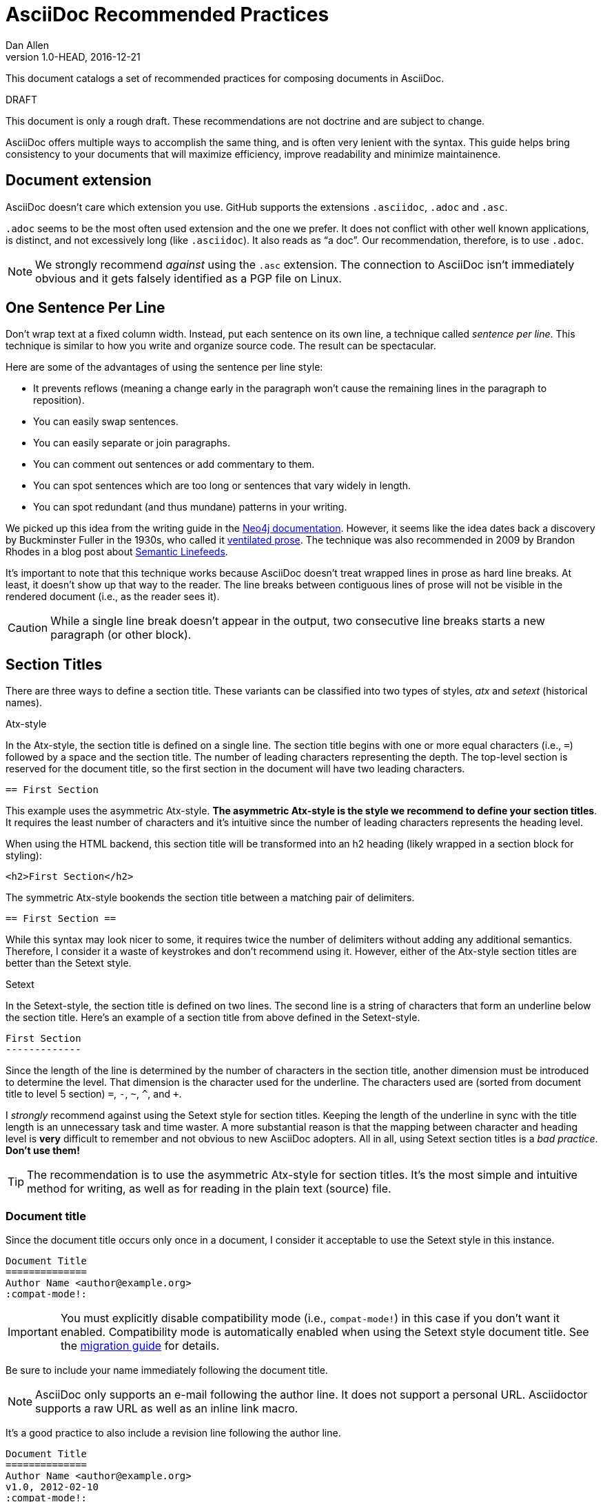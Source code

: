 = AsciiDoc Recommended Practices
Dan Allen
v1.0-HEAD, 2016-12-21
:description: This document catalogs a set of recommended practices for composing documents in AsciiDoc.
:page-layout: docs

{description}

.DRAFT
****
This document is only a rough draft.
These recommendations are not doctrine and are subject to change.
****

AsciiDoc offers multiple ways to accomplish the same thing, and is often very lenient with the syntax.
This guide helps bring consistency to your documents that will maximize efficiency, improve readability and minimize maintainence.

== Document extension

AsciiDoc doesn't care which extension you use.
GitHub supports the extensions `.asciidoc`, `.adoc` and `.asc`.

`.adoc` seems to be the most often used extension and the one we prefer.
It does not conflict with other well known applications, is distinct, and not excessively long (like `.asciidoc`).
It also reads as "`a doc`".
Our recommendation, therefore, is to use `.adoc`.

NOTE: We strongly recommend _against_ using the `.asc` extension.
The connection to AsciiDoc isn't immediately obvious and it gets falsely identified as a PGP file on Linux.

== One Sentence Per Line

Don't wrap text at a fixed column width.
Instead, put each sentence on its own line, a technique called _sentence per line_.
This technique is similar to how you write and organize source code.
The result can be spectacular.

Here are some of the advantages of using the sentence per line style:

* It prevents reflows (meaning a change early in the paragraph won't cause the remaining lines in the paragraph to reposition).
* You can easily swap sentences.
* You can easily separate or join paragraphs.
* You can comment out sentences or add commentary to them.
* You can spot sentences which are too long or sentences that vary widely in length.
* You can spot redundant (and thus mundane) patterns in your writing.

We picked up this idea from the writing guide in the http://neo4j.com/docs/2.2.8/community-docs.html#_writing[Neo4j documentation].
However, it seems like the idea dates back a discovery by Buckminster Fuller in the 1930s, who called it https://vanemden.wordpress.com/2009/01/01/ventilated-prose/[ventilated prose].
The technique was also recommended in 2009 by Brandon Rhodes in a blog post about http://rhodesmill.org/brandon/2012/one-sentence-per-line/[Semantic Linefeeds].

It's important to note that this technique works because AsciiDoc doesn't treat wrapped lines in prose as hard line breaks.
At least, it doesn't show up that way to the reader.
The line breaks between contiguous lines of prose will not be visible in the rendered document (i.e., as the reader sees it).

//This practice might be odd for readers who read the plain text file, but the text viewer should best be able to break lines at the screen's width.

CAUTION: While a single line break doesn't appear in the output, two consecutive line breaks starts a new paragraph (or other block).

== Section Titles

There are three ways to define a section title.
These variants can be classified into two types of styles, _atx_ and _setext_ (historical names).

.Atx-style

In the Atx-style, the section title is defined on a single line.
The section title begins with one or more equal characters (i.e., `=`) followed by a space and the section title.
The number of leading characters representing the depth.
The top-level section is reserved for the document title, so the first section in the document will have two leading characters.

 == First Section

This example uses the asymmetric Atx-style.
*The asymmetric Atx-style is the style we recommend to define your section titles*.
It requires the least number of characters and it's intuitive since the number of leading characters represents the heading level.

When using the HTML backend, this section title will be transformed into an h2 heading (likely wrapped in a section block for styling):

 <h2>First Section</h2>

The symmetric Atx-style bookends the section title between a matching pair of delimiters.

 == First Section ==

While this syntax may look nicer to some, it requires twice the number of delimiters without adding any additional semantics.
Therefore, I consider it a waste of keystrokes and don't recommend using it.
However, either of the Atx-style section titles are better than the Setext style.

.Setext

In the Setext-style, the section title is defined on two lines.
The second line is a string of characters that form an underline below the section title.
Here's an example of a section title from above defined in the Setext-style.

 First Section
 -------------

Since the length of the line is determined by the number of characters in the section title, another dimension must be introduced to determine the level.
That dimension is the character used for the underline.
The characters used are (sorted from document title to level 5 section) `=`, `-`, `~`, `^`, and `+`.

I _strongly_ recommend against using the Setext style for section titles.
Keeping the length of the underline in sync with the title length is an unnecessary task and time waster.
A more substantial reason is that the mapping between character and heading level is *very* difficult to remember and not obvious to new AsciiDoc adopters.
All in all, using Setext section titles is a _bad practice_.
*Don't use them!*

TIP: The recommendation is to use the asymmetric Atx-style for section titles.
It's the most simple and intuitive method for writing, as well as for reading in the plain text (source) file.

=== Document title

Since the document title occurs only once in a document, I consider it acceptable to use the Setext style in this instance.

 Document Title
 ==============
 Author Name <author@example.org>
 :compat-mode!:

IMPORTANT: You must explicitly disable compatibility mode (i.e., `compat-mode!`) in this case if you don't want it enabled.
Compatibility mode is automatically enabled when using the Setext style document title.
See the <<migration#,migration guide>> for details.

Be sure to include your name immediately following the document title.

NOTE: AsciiDoc only supports an e-mail following the author line.
It does not support a personal URL.
Asciidoctor supports a raw URL as well as an inline link macro.

It's a good practice to also include a revision line following the author line.

 Document Title
 ==============
 Author Name <author@example.org>
 v1.0, 2012-02-10
 :compat-mode!:

The version number is optional.
The revision line may consist of a date only.

 Document Title
 ==============
 Author Name <author@example.org>
 2012-02-10
 :compat-mode!:

== Delimited Blocks

Delimited blocks contain special text such as code listings, quotes, sidebar text, tables and so on.
As you may have guessed, they are bounded by a string of delimiters.
The delimiters are defined on a line by themselves.
The content goes in between the delimiter lines.
Here's an example of a listing:

 ----
 $ asciidoctor -b html5 recommended-practices.adoc
 ----

Delimited blocks require four or more repeating characters on a line by themselves to mark the boundary of the block.
The one exception is the open block, which only requires two `-` repeating characters.

You may be tempting to extend the line furthur, either to a predetermined length or to match the length of the content.

 -------------------------------------------------
 $ asciidoctor -b html5 recommended-practices.adoc
 -------------------------------------------------

*Don't do this!*

Maintaining long delimiter lines is _a colossal waste of time_, not to mention arbitrary and error prone.
I strong urge you to _use the minimum number of characters necessary_ to form a delimited block and move on to drafting the content.
The reader will never see these long strings of delimiters anyway since they are not carried over to the output (HTML, DocBook, etc).

NOTE: AsciiDoc does not enforce that the length of the line that opens the delimited block match the length of the line that closes the delimited block, but I think _it should_.
Asciidoctor enforces this requirement, so make sure they match!

== Attributes (i.e., Variables)

TODO

What they are, use them to stay DRY, such as URLs

.DRY URLs

.Positional attributes

Save some typing

.Numbering

 {counter:counter-name}

== Document settings

Document settings are configured using attribute entries immediately following the document title (without any blank lines in between).
There are several options of interest.

.Section numbering

You can enable numbering of sections using the `sectnums` attribute (off by default).

 :sectnums:

.Document description

You can set the description of the document using the `description` attribute.
The description is included in the header of the document.

 :description: This document catalogs a set of recommended practices for writing in AsciiDoc.

You can break any attribute value across several lines by ending the lines in a `+{plus}+` preceded by a space.

 :description: This document catalogs a set of recommended practices +
               for composing documents in AsciiDoc.

You can use this text anywhere in the document by referencing it as an attribute.

 {description}

.Section title IDs and ID prefixes

IDs are generated for each section title by default.
The ID is generated from the section title, prefixed with an underscore (i.e., `_`) by default.
You can change the prefix using the `idprefix` attribute.

 :idprefix: id_

If you want to remove the prefix, assign it to an empty value:

 :idprefix:

To disable the auto-generation of section IDs, unset the `sectids` attribute:

 :sectids!:

.Table of contents

Set the `toc` attribute to activate an auto-generated table of contents at the top of document:

 :toc:

== Images and Other Media

TODO

.Paths
don't include the images directory in each image reference

.Block vs inline

...

== Conditional Inclusion

TODO

how to use, reason for using

== Lists

.Unordered list markers

AsciiDoc supports both `*` (one or more) and `-` (only one) as markers for a top-level list item.

....
* first
* second
* third
....

or

....
- first
- second
- third
....

However, the dash marker _cannot_ be repeated when defining a list item.
This can lead to confusion since AsciiDoc increases the nesting level each time it encounters a _different_ marker.
For instance, in the following case, the item that have an asterisk marker is *nested* inside the first item.

....
- first
* nested item
- second
- third
....

This nesting rule is true even when the number of asterisks seems to indicate the level:

....
*** first
* nested item
*** second
*** third
....

_Yep, that's right, the second list item is nested inside the first list item._

If you stick to convention, the number of asterisks _can_ represent the nesting level:

....
* first
** nested item
* second
* third
....

Now *that's* intuitive.

I strongly recommend using the asterisk marker if you are going to be using nested lists.

If you only have top-level list items, then using either marker is reasonable.
I may even recommend using the dash marker for lists that are not intended to have nested items and the asterisk marker for lists that do have nested items.
That way it's easy to identify them as different types.

.Definition lists

They exist!

.Separating lists

Adjacent lists sometimes like to fuse.
To force the start of a new list, offset the two lists by an empty line comment:

....
* apples
* oranges
* bananas

//

* carrots
* tomatoes
* celery
....

== Literal Text

TODO

backticks vs plus and passthough stuffs

recommendation for inline code quote char

== Tables

.Stacked cells

Leverage them, makes it easy to read
